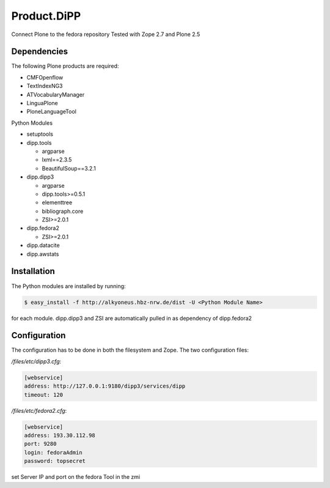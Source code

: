 Product.DiPP
============

Connect Plone to the fedora repository
Tested with Zope 2.7 and Plone 2.5
    
Dependencies
------------

The following Plone products are required:

* CMFOpenflow
* TextIndexNG3
* ATVocabularyManager
* LinguaPlone
* PloneLanguageTool
    
Python Modules

* setuptools

* dipp.tools

  * argparse
  * lxml==2.3.5
  * BeautifulSoup==3.2.1
  
* dipp.dipp3
   
  * argparse
  * dipp.tools>=0.5.1
  * elementtree
  * bibliograph.core
  * ZSI>=2.0.1

* dipp.fedora2

  * ZSI>=2.0.1

* dipp.datacite
* dipp.awstats

Installation
------------

The Python modules are installed by running:

.. code-block:: bash

    $ easy_install -f http://alkyoneus.hbz-nrw.de/dist -U <Python Module Name>

for each module. dipp.dipp3 and ZSI are automatically pulled in as dependency of dipp.fedora2
    
Configuration
-------------

The configuration has to be done in both the filesystem and Zope.
The two configuration files: 

`/files/etc/dipp3.cfg`:  

.. code-block:: ini

    [webservice]
    address: http://127.0.0.1:9180/dipp3/services/dipp
    timeout: 120

`/files/etc/fedora2.cfg`:

.. code-block:: ini

    [webservice]
    address: 193.30.112.98
    port: 9280
    login: fedoraAdmin
    password: topsecret

set Server IP and port on the fedora Tool in the zmi
        
